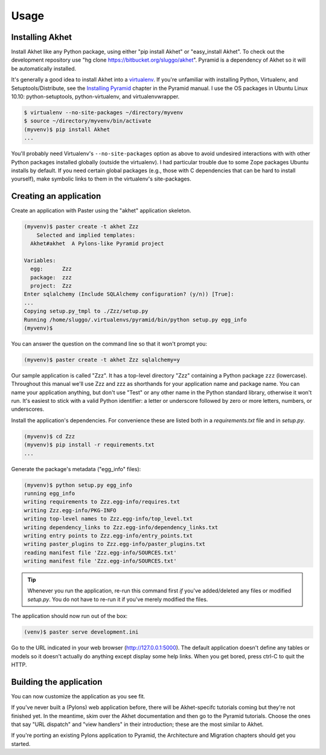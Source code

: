 Usage
%%%%%

Installing Akhet
================

Install Akhet like any Python package, using either "pip install Akhet" or
"easy_install Akhet". To check out the development repository use "hg clone
https://bitbucket.org/sluggo/akhet". Pyramid is a dependency of Akhet so it
will be automatically installed.

It's generally a good idea to install Akhet into a virtualenv_. If you're
unfamiliar with installing Python, Virtualenv, and Setuptools/Distribute, see
the `Installing Pyramid`_ chapter in the Pyramid manual. I use the OS packages
in Ubuntu Linux 10.10: python-setuptools, python-virtualenv, and
virtualenvwrapper.

.. code-block:: sh

    $ virtualenv --no-site-packages ~/directory/myvenv
    $ source ~/directory/myvenv/bin/activate
    (myvenv)$ pip install Akhet
    ...

You'll probably need Virtualenv's ``--no-site-packages`` option as above to
avoid undesired interactions with with other Python packages installed globally
(outside the virtualenv). I had particular trouble due to some Zope packages
Ubuntu installs by default. If you need certain global packages (e.g., those
with C dependencies that can be hard to install yourself), make symbolic links
to them in the virtualenv's site-packages.


Creating an application
=======================

Create an application with Paster using the "akhet" application skeleton.

.. code-block:: sh

    (myvenv)$ paster create -t akhet Zzz
        Selected and implied templates:
      Akhet#akhet  A Pylons-like Pyramid project

    Variables:
      egg:      Zzz
      package:  zzz
      project:  Zzz
    Enter sqlalchemy (Include SQLAlchemy configuration? (y/n)) [True]:
    ...
    Copying setup.py_tmpl to ./Zzz/setup.py
    Running /home/sluggo/.virtualenvs/pyramid/bin/python setup.py egg_info
    (myvenv)$ 

You can answer the question on the command line so that it won't prompt you:

.. code-block:: sh

    (myvenv)$ paster create -t akhet Zzz sqlalchemy=y

Our sample application is called "Zzz". It has a top-level directory "Zzz"
containing a Python package ``zzz`` (lowercase). Throughout this manual we'll
use Zzz and zzz as shorthands for your application name and package name. You
can name your application anything, but don't use "Test" or any other name in
the Python standard library, otherwise it won't run. It's easiest to stick with
a valid Python identifier: a letter or underscore followed by zero or more
letters, numbers, or underscores.

Install the application's dependencies. For convenience these are listed both
in a *requirements.txt* file and in *setup.py*.

.. code-block:: sh

    (myvenv)$ cd Zzz
    (myvenv)$ pip install -r requirements.txt
    ...

Generate the package's metadata ("egg_info" files):

.. code-block:: sh

    (myvenv)$ python setup.py egg_info
    running egg_info
    writing requirements to Zzz.egg-info/requires.txt
    writing Zzz.egg-info/PKG-INFO
    writing top-level names to Zzz.egg-info/top_level.txt
    writing dependency_links to Zzz.egg-info/dependency_links.txt
    writing entry points to Zzz.egg-info/entry_points.txt
    writing paster_plugins to Zzz.egg-info/paster_plugins.txt
    reading manifest file 'Zzz.egg-info/SOURCES.txt'
    writing manifest file 'Zzz.egg-info/SOURCES.txt'

.. tip::

    Whenever you run the application, re-run this command first *if* you've
    added/deleted any files or modified *setup.py*. You do not have to re-run
    it if you've merely modified the files.

The application should now run out of the box:

.. code-block:: sh

    (venv)$ paster serve development.ini

Go to the URL indicated in your web browser (http://127.0.0.1:5000).
The default application doesn't define any tables or models so it doesn't
actually do anything except display some help links. When you get bored, press
ctrl-C to quit the HTTP.

Building the application
========================

You can now customize the application as you see fit.

If you've never built a (Pylons) web application before, there will be
Akhet-specifc tutorials coming but they're not finished yet. In the meantime,
skim over the Akhet documentation and then go to the Pyramid tutorials. Choose
the ones that say "URL dispatch" and "view handlers" in their introduction;
these are the most similar to Akhet. 

If you're porting an existing Pylons application to Pyramid, the Architecture
and Migration chapters should get you started.

.. _Pyramid documentation: http://docs.pylonsproject.org/
.. _Pyramid tutorials: http://docs.pylonsproject.org/projects/pyramid_tutorials/dev/
.. _virtualenv: http://pypi.python.org/pypi/virtualenv
.. _Installing Pyramid: http://docs.pylonsproject.org/projects/pyramid/1.0/narr/install.html


